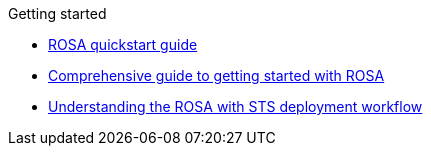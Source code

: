 .Getting started
* xref:rosa-quickstart-guide-ui.adoc[ROSA quickstart guide]
* xref:rosa-getting-started.adoc[Comprehensive guide to getting started with ROSA]
* xref:rosa-sts-getting-started-workflow.adoc[Understanding the ROSA with STS deployment workflow]
